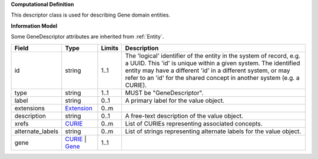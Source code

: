 **Computational Definition**

This descriptor class is used for describing Gene domain entities.

**Information Model**

Some GeneDescriptor attributes are inherited from :ref:`Entity`.

.. list-table::
   :class: clean-wrap
   :header-rows: 1
   :align: left
   :widths: auto
   
   *  - Field
      - Type
      - Limits
      - Description
   *  - id
      - string
      - 1..1
      - The 'logical' identifier of the entity in the system of record, e.g. a UUID. This 'id' is  unique within a given system. The identified entity may have a different 'id' in a different  system, or may refer to an 'id' for the shared concept in another system (e.g. a CURIE).
   *  - type
      - string
      - 1..1
      - MUST be "GeneDescriptor".
   *  - label
      - string
      - 0..1
      - A primary label for the value object.
   *  - extensions
      - `Extension <core.json#/$defs/Extension>`_
      - 0..m
      - 
   *  - description
      - string
      - 0..1
      - A free-text description of the value object.
   *  - xrefs
      - `CURIE <core.json#/$defs/CURIE>`_
      - 0..m
      - List of CURIEs representing associated concepts.
   *  - alternate_labels
      - string
      - 0..m
      - List of strings representing alternate labels for the value object.
   *  - gene
      - `CURIE <core.json#/$defs/CURIE>`_ | `Gene <core.json#/$defs/Gene>`_
      - 1..1
      - 
